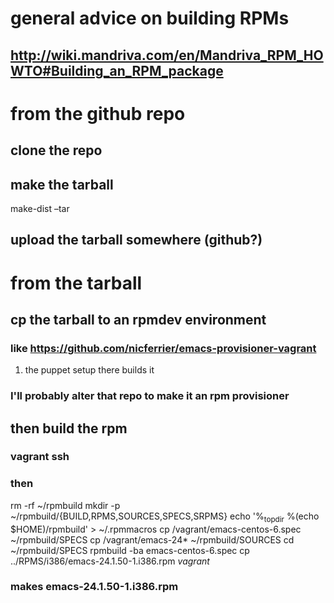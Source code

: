 
* general advice on building RPMs
** http://wiki.mandriva.com/en/Mandriva_RPM_HOWTO#Building_an_RPM_package

* from the github repo
** clone the repo
** make the tarball
make-dist --tar
** upload the tarball somewhere (github?)

* from the tarball
** cp the tarball to an rpmdev environment
*** like https://github.com/nicferrier/emacs-provisioner-vagrant
**** the puppet setup there builds it
*** I'll probably alter that repo to make it an rpm provisioner
** then build the rpm
*** vagrant ssh
*** then 
rm -rf ~/rpmbuild
mkdir -p ~/rpmbuild/{BUILD,RPMS,SOURCES,SPECS,SRPMS}
echo '%_topdir %(echo $HOME)/rpmbuild' > ~/.rpmmacros
cp /vagrant/emacs-centos-6.spec ~/rpmbuild/SPECS
cp /vagrant/emacs-24* ~/rpmbuild/SOURCES
cd ~/rpmbuild/SPECS
rpmbuild -ba emacs-centos-6.spec
cp ../RPMS/i386/emacs-24.1.50-1.i386.rpm /vagrant/
*** makes emacs-24.1.50-1.i386.rpm

